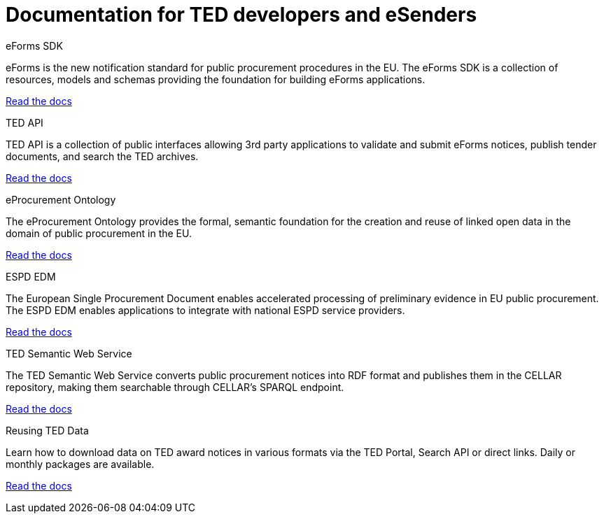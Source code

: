 = Documentation for TED developers and eSenders

[.tile-container]
--

[.tile]
.eForms SDK
****
eForms is the new notification standard for public procurement procedures in the EU. The eForms SDK is a collection of resources, models and schemas providing the foundation for building eForms applications.

<<eforms:ROOT:index.adoc#, Read the docs>>
****

[.tile]
.TED API
****
TED API is a collection of public interfaces allowing 3rd party applications to validate and submit eForms notices, publish tender documents, and search the TED archives.

<<api:ROOT:index.adoc#, Read the docs>>
****

[.tile]
.eProcurement Ontology
****
The eProcurement Ontology provides the formal, semantic foundation for the creation and reuse of linked open data in the domain of public procurement in the EU.

<<EPO:ROOT:index.adoc#, Read the docs>>
****
[.tile]
.ESPD EDM
****
The European Single Procurement Document enables accelerated processing of preliminary evidence in EU public procurement. The ESPD EDM enables applications to integrate with national ESPD service providers.

<<espd-home:ROOT:index.adoc#, Read the docs>>
****
[.tile]
.TED Semantic Web Service
****
The TED Semantic Web Service converts public procurement notices into RDF format and publishes them in the CELLAR repository, making them searchable through CELLAR’s SPARQL endpoint.

<<SWS:ROOT:index.adoc#, Read the docs>>
****
[.tile]
.Reusing TED Data 
****
Learn how to download data on TED award notices in various formats via the TED Portal, Search API or direct links. Daily or monthly packages are available.

<<noticedownloads:ROOT:index.adoc#, Read the docs>>
****
--
